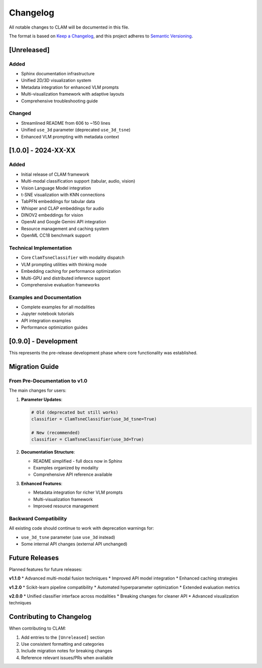 Changelog
=========

All notable changes to CLAM will be documented in this file.

The format is based on `Keep a Changelog <https://keepachangelog.com/en/1.0.0/>`_,
and this project adheres to `Semantic Versioning <https://semver.org/spec/v2.0.0.html>`_.

[Unreleased]
------------

Added
~~~~~
* Sphinx documentation infrastructure
* Unified 2D/3D visualization system
* Metadata integration for enhanced VLM prompts
* Multi-visualization framework with adaptive layouts
* Comprehensive troubleshooting guide

Changed
~~~~~~~
* Streamlined README from 606 to ~150 lines
* Unified ``use_3d`` parameter (deprecated ``use_3d_tsne``)
* Enhanced VLM prompting with metadata context

[1.0.0] - 2024-XX-XX
---------------------

Added
~~~~~
* Initial release of CLAM framework
* Multi-modal classification support (tabular, audio, vision)
* Vision Language Model integration
* t-SNE visualization with KNN connections
* TabPFN embeddings for tabular data
* Whisper and CLAP embeddings for audio
* DINOV2 embeddings for vision
* OpenAI and Google Gemini API integration
* Resource management and caching system
* OpenML CC18 benchmark support

Technical Implementation
~~~~~~~~~~~~~~~~~~~~~~~~
* Core ``ClamTsneClassifier`` with modality dispatch
* VLM prompting utilities with thinking mode
* Embedding caching for performance optimization
* Multi-GPU and distributed inference support
* Comprehensive evaluation frameworks

Examples and Documentation
~~~~~~~~~~~~~~~~~~~~~~~~~
* Complete examples for all modalities
* Jupyter notebook tutorials
* API integration examples
* Performance optimization guides

[0.9.0] - Development
---------------------

This represents the pre-release development phase where core functionality was established.

Migration Guide
---------------

From Pre-Documentation to v1.0
~~~~~~~~~~~~~~~~~~~~~~~~~~~~~~

The main changes for users:

1. **Parameter Updates**:

   .. code-block:: python

      # Old (deprecated but still works)
      classifier = ClamTsneClassifier(use_3d_tsne=True)
      
      # New (recommended)
      classifier = ClamTsneClassifier(use_3d=True)

2. **Documentation Structure**:

   * README simplified - full docs now in Sphinx
   * Examples organized by modality
   * Comprehensive API reference available

3. **Enhanced Features**:

   * Metadata integration for richer VLM prompts
   * Multi-visualization framework
   * Improved resource management

Backward Compatibility
~~~~~~~~~~~~~~~~~~~~~~

All existing code should continue to work with deprecation warnings for:

* ``use_3d_tsne`` parameter (use ``use_3d`` instead)
* Some internal API changes (external API unchanged)

Future Releases
---------------

Planned features for future releases:

**v1.1.0**
* Advanced multi-modal fusion techniques
* Improved API model integration
* Enhanced caching strategies

**v1.2.0**
* Scikit-learn pipeline compatibility
* Automated hyperparameter optimization
* Extended evaluation metrics

**v2.0.0**
* Unified classifier interface across modalities
* Breaking changes for cleaner API
* Advanced visualization techniques

Contributing to Changelog
-------------------------

When contributing to CLAM:

1. Add entries to the ``[Unreleased]`` section
2. Use consistent formatting and categories
3. Include migration notes for breaking changes
4. Reference relevant issues/PRs when available